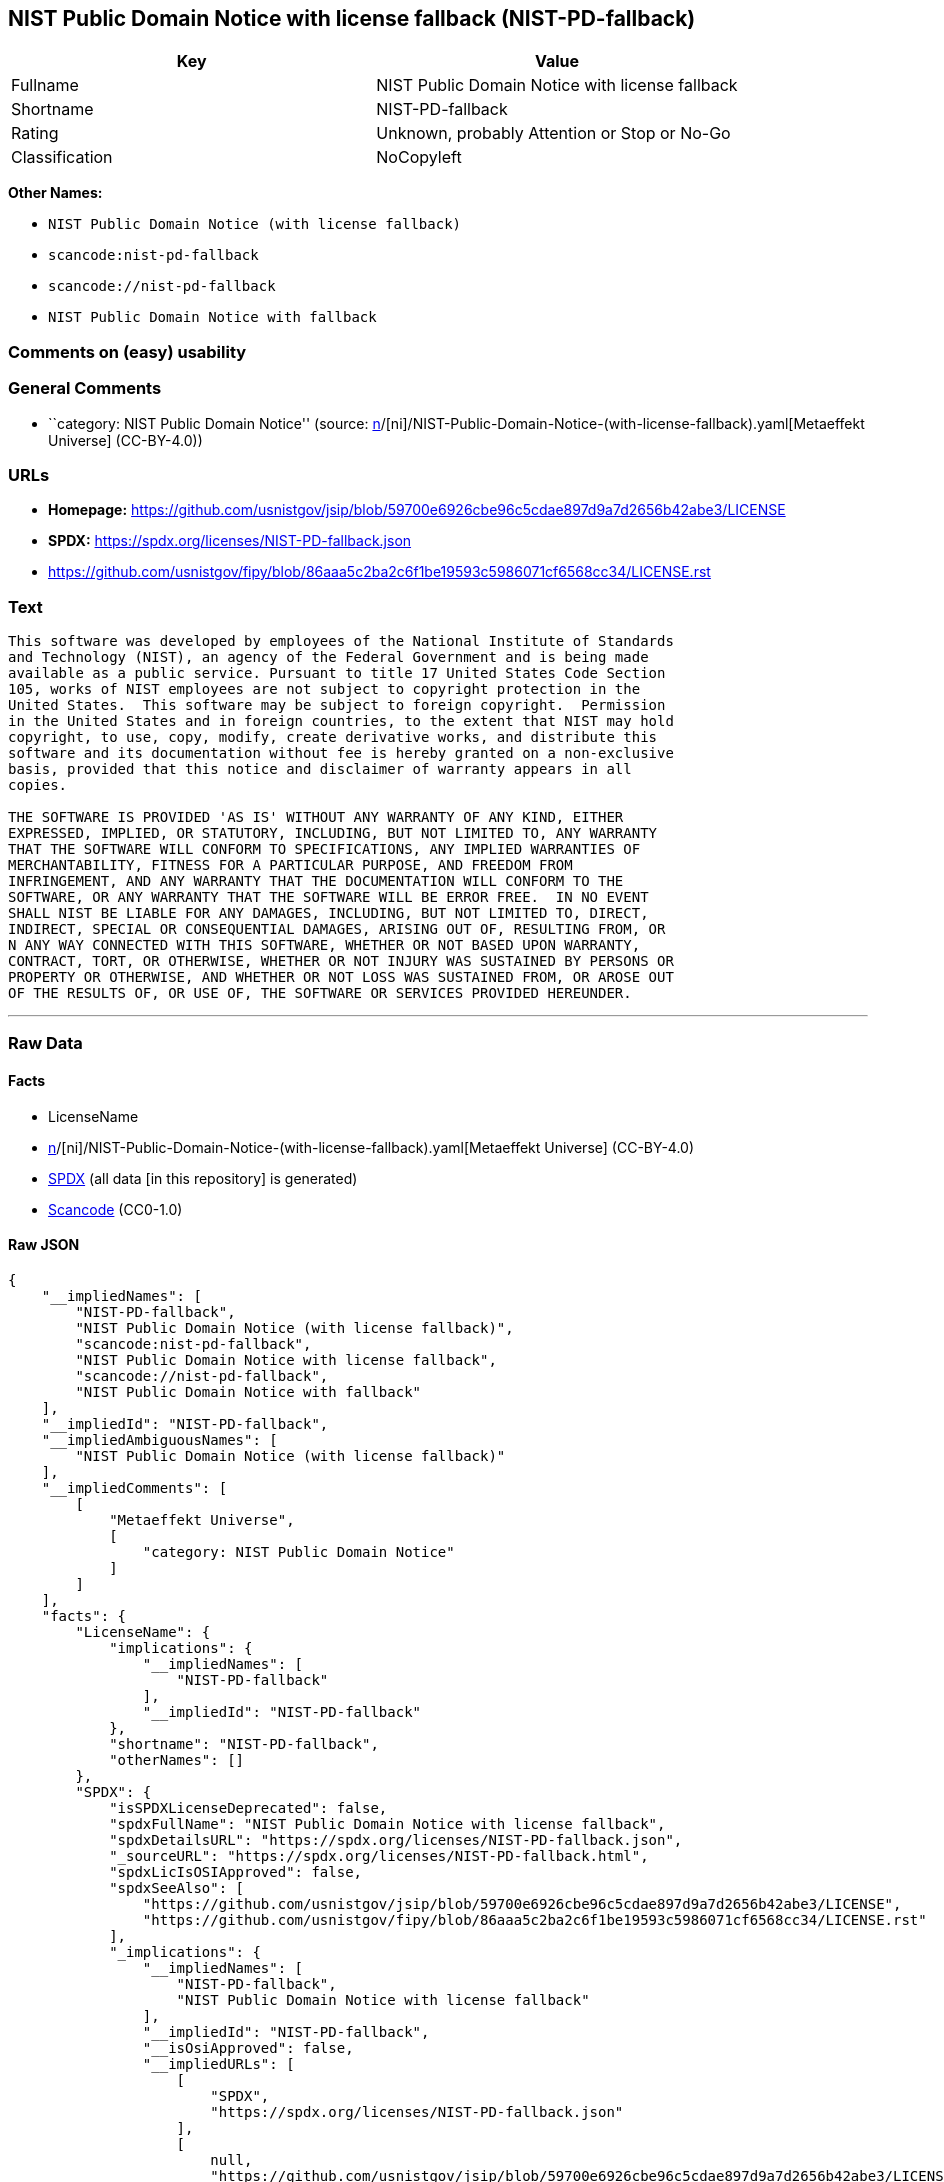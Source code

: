 == NIST Public Domain Notice with license fallback (NIST-PD-fallback)

[cols=",",options="header",]
|===
|Key |Value
|Fullname |NIST Public Domain Notice with license fallback
|Shortname |NIST-PD-fallback
|Rating |Unknown, probably Attention or Stop or No-Go
|Classification |NoCopyleft
|===

*Other Names:*

* `NIST Public Domain Notice (with license fallback)`
* `scancode:nist-pd-fallback`
* `scancode://nist-pd-fallback`
* `NIST Public Domain Notice with fallback`

=== Comments on (easy) usability

=== General Comments

* ``category: NIST Public Domain Notice'' (source:
https://github.com/org-metaeffekt/metaeffekt-universe/blob/main/src/main/resources/ae-universe/[n]/[ni]/NIST-Public-Domain-Notice-(with-license-fallback).yaml[Metaeffekt
Universe] (CC-BY-4.0))

=== URLs

* *Homepage:*
https://github.com/usnistgov/jsip/blob/59700e6926cbe96c5cdae897d9a7d2656b42abe3/LICENSE
* *SPDX:* https://spdx.org/licenses/NIST-PD-fallback.json
* https://github.com/usnistgov/fipy/blob/86aaa5c2ba2c6f1be19593c5986071cf6568cc34/LICENSE.rst

=== Text

....
This software was developed by employees of the National Institute of Standards
and Technology (NIST), an agency of the Federal Government and is being made
available as a public service. Pursuant to title 17 United States Code Section
105, works of NIST employees are not subject to copyright protection in the
United States.  This software may be subject to foreign copyright.  Permission
in the United States and in foreign countries, to the extent that NIST may hold
copyright, to use, copy, modify, create derivative works, and distribute this
software and its documentation without fee is hereby granted on a non-exclusive
basis, provided that this notice and disclaimer of warranty appears in all
copies.

THE SOFTWARE IS PROVIDED 'AS IS' WITHOUT ANY WARRANTY OF ANY KIND, EITHER
EXPRESSED, IMPLIED, OR STATUTORY, INCLUDING, BUT NOT LIMITED TO, ANY WARRANTY
THAT THE SOFTWARE WILL CONFORM TO SPECIFICATIONS, ANY IMPLIED WARRANTIES OF
MERCHANTABILITY, FITNESS FOR A PARTICULAR PURPOSE, AND FREEDOM FROM
INFRINGEMENT, AND ANY WARRANTY THAT THE DOCUMENTATION WILL CONFORM TO THE
SOFTWARE, OR ANY WARRANTY THAT THE SOFTWARE WILL BE ERROR FREE.  IN NO EVENT
SHALL NIST BE LIABLE FOR ANY DAMAGES, INCLUDING, BUT NOT LIMITED TO, DIRECT,
INDIRECT, SPECIAL OR CONSEQUENTIAL DAMAGES, ARISING OUT OF, RESULTING FROM, OR 
N ANY WAY CONNECTED WITH THIS SOFTWARE, WHETHER OR NOT BASED UPON WARRANTY,
CONTRACT, TORT, OR OTHERWISE, WHETHER OR NOT INJURY WAS SUSTAINED BY PERSONS OR
PROPERTY OR OTHERWISE, AND WHETHER OR NOT LOSS WAS SUSTAINED FROM, OR AROSE OUT
OF THE RESULTS OF, OR USE OF, THE SOFTWARE OR SERVICES PROVIDED HEREUNDER.
....

'''''

=== Raw Data

==== Facts

* LicenseName
* https://github.com/org-metaeffekt/metaeffekt-universe/blob/main/src/main/resources/ae-universe/[n]/[ni]/NIST-Public-Domain-Notice-(with-license-fallback).yaml[Metaeffekt
Universe] (CC-BY-4.0)
* https://spdx.org/licenses/NIST-PD-fallback.html[SPDX] (all data [in
this repository] is generated)
* https://github.com/nexB/scancode-toolkit/blob/develop/src/licensedcode/data/licenses/nist-pd-fallback.yml[Scancode]
(CC0-1.0)

==== Raw JSON

....
{
    "__impliedNames": [
        "NIST-PD-fallback",
        "NIST Public Domain Notice (with license fallback)",
        "scancode:nist-pd-fallback",
        "NIST Public Domain Notice with license fallback",
        "scancode://nist-pd-fallback",
        "NIST Public Domain Notice with fallback"
    ],
    "__impliedId": "NIST-PD-fallback",
    "__impliedAmbiguousNames": [
        "NIST Public Domain Notice (with license fallback)"
    ],
    "__impliedComments": [
        [
            "Metaeffekt Universe",
            [
                "category: NIST Public Domain Notice"
            ]
        ]
    ],
    "facts": {
        "LicenseName": {
            "implications": {
                "__impliedNames": [
                    "NIST-PD-fallback"
                ],
                "__impliedId": "NIST-PD-fallback"
            },
            "shortname": "NIST-PD-fallback",
            "otherNames": []
        },
        "SPDX": {
            "isSPDXLicenseDeprecated": false,
            "spdxFullName": "NIST Public Domain Notice with license fallback",
            "spdxDetailsURL": "https://spdx.org/licenses/NIST-PD-fallback.json",
            "_sourceURL": "https://spdx.org/licenses/NIST-PD-fallback.html",
            "spdxLicIsOSIApproved": false,
            "spdxSeeAlso": [
                "https://github.com/usnistgov/jsip/blob/59700e6926cbe96c5cdae897d9a7d2656b42abe3/LICENSE",
                "https://github.com/usnistgov/fipy/blob/86aaa5c2ba2c6f1be19593c5986071cf6568cc34/LICENSE.rst"
            ],
            "_implications": {
                "__impliedNames": [
                    "NIST-PD-fallback",
                    "NIST Public Domain Notice with license fallback"
                ],
                "__impliedId": "NIST-PD-fallback",
                "__isOsiApproved": false,
                "__impliedURLs": [
                    [
                        "SPDX",
                        "https://spdx.org/licenses/NIST-PD-fallback.json"
                    ],
                    [
                        null,
                        "https://github.com/usnistgov/jsip/blob/59700e6926cbe96c5cdae897d9a7d2656b42abe3/LICENSE"
                    ],
                    [
                        null,
                        "https://github.com/usnistgov/fipy/blob/86aaa5c2ba2c6f1be19593c5986071cf6568cc34/LICENSE.rst"
                    ]
                ]
            },
            "spdxLicenseId": "NIST-PD-fallback"
        },
        "Scancode": {
            "otherUrls": null,
            "homepageUrl": "https://github.com/usnistgov/jsip/blob/59700e6926cbe96c5cdae897d9a7d2656b42abe3/LICENSE",
            "shortName": "NIST Public Domain Notice with fallback",
            "textUrls": null,
            "text": "This software was developed by employees of the National Institute of Standards\nand Technology (NIST), an agency of the Federal Government and is being made\navailable as a public service. Pursuant to title 17 United States Code Section\n105, works of NIST employees are not subject to copyright protection in the\nUnited States.  This software may be subject to foreign copyright.  Permission\nin the United States and in foreign countries, to the extent that NIST may hold\ncopyright, to use, copy, modify, create derivative works, and distribute this\nsoftware and its documentation without fee is hereby granted on a non-exclusive\nbasis, provided that this notice and disclaimer of warranty appears in all\ncopies.\n\nTHE SOFTWARE IS PROVIDED 'AS IS' WITHOUT ANY WARRANTY OF ANY KIND, EITHER\nEXPRESSED, IMPLIED, OR STATUTORY, INCLUDING, BUT NOT LIMITED TO, ANY WARRANTY\nTHAT THE SOFTWARE WILL CONFORM TO SPECIFICATIONS, ANY IMPLIED WARRANTIES OF\nMERCHANTABILITY, FITNESS FOR A PARTICULAR PURPOSE, AND FREEDOM FROM\nINFRINGEMENT, AND ANY WARRANTY THAT THE DOCUMENTATION WILL CONFORM TO THE\nSOFTWARE, OR ANY WARRANTY THAT THE SOFTWARE WILL BE ERROR FREE.  IN NO EVENT\nSHALL NIST BE LIABLE FOR ANY DAMAGES, INCLUDING, BUT NOT LIMITED TO, DIRECT,\nINDIRECT, SPECIAL OR CONSEQUENTIAL DAMAGES, ARISING OUT OF, RESULTING FROM, OR \nN ANY WAY CONNECTED WITH THIS SOFTWARE, WHETHER OR NOT BASED UPON WARRANTY,\nCONTRACT, TORT, OR OTHERWISE, WHETHER OR NOT INJURY WAS SUSTAINED BY PERSONS OR\nPROPERTY OR OTHERWISE, AND WHETHER OR NOT LOSS WAS SUSTAINED FROM, OR AROSE OUT\nOF THE RESULTS OF, OR USE OF, THE SOFTWARE OR SERVICES PROVIDED HEREUNDER.",
            "category": "Permissive",
            "osiUrl": null,
            "owner": "NIST",
            "_sourceURL": "https://github.com/nexB/scancode-toolkit/blob/develop/src/licensedcode/data/licenses/nist-pd-fallback.yml",
            "key": "nist-pd-fallback",
            "name": "NIST Public Domain Notice with license fallback",
            "spdxId": "NIST-PD-fallback",
            "notes": null,
            "_implications": {
                "__impliedNames": [
                    "scancode://nist-pd-fallback",
                    "NIST Public Domain Notice with fallback",
                    "NIST-PD-fallback"
                ],
                "__impliedId": "NIST-PD-fallback",
                "__impliedCopyleft": [
                    [
                        "Scancode",
                        "NoCopyleft"
                    ]
                ],
                "__calculatedCopyleft": "NoCopyleft",
                "__impliedText": "This software was developed by employees of the National Institute of Standards\nand Technology (NIST), an agency of the Federal Government and is being made\navailable as a public service. Pursuant to title 17 United States Code Section\n105, works of NIST employees are not subject to copyright protection in the\nUnited States.  This software may be subject to foreign copyright.  Permission\nin the United States and in foreign countries, to the extent that NIST may hold\ncopyright, to use, copy, modify, create derivative works, and distribute this\nsoftware and its documentation without fee is hereby granted on a non-exclusive\nbasis, provided that this notice and disclaimer of warranty appears in all\ncopies.\n\nTHE SOFTWARE IS PROVIDED 'AS IS' WITHOUT ANY WARRANTY OF ANY KIND, EITHER\nEXPRESSED, IMPLIED, OR STATUTORY, INCLUDING, BUT NOT LIMITED TO, ANY WARRANTY\nTHAT THE SOFTWARE WILL CONFORM TO SPECIFICATIONS, ANY IMPLIED WARRANTIES OF\nMERCHANTABILITY, FITNESS FOR A PARTICULAR PURPOSE, AND FREEDOM FROM\nINFRINGEMENT, AND ANY WARRANTY THAT THE DOCUMENTATION WILL CONFORM TO THE\nSOFTWARE, OR ANY WARRANTY THAT THE SOFTWARE WILL BE ERROR FREE.  IN NO EVENT\nSHALL NIST BE LIABLE FOR ANY DAMAGES, INCLUDING, BUT NOT LIMITED TO, DIRECT,\nINDIRECT, SPECIAL OR CONSEQUENTIAL DAMAGES, ARISING OUT OF, RESULTING FROM, OR \nN ANY WAY CONNECTED WITH THIS SOFTWARE, WHETHER OR NOT BASED UPON WARRANTY,\nCONTRACT, TORT, OR OTHERWISE, WHETHER OR NOT INJURY WAS SUSTAINED BY PERSONS OR\nPROPERTY OR OTHERWISE, AND WHETHER OR NOT LOSS WAS SUSTAINED FROM, OR AROSE OUT\nOF THE RESULTS OF, OR USE OF, THE SOFTWARE OR SERVICES PROVIDED HEREUNDER.",
                "__impliedURLs": [
                    [
                        "Homepage",
                        "https://github.com/usnistgov/jsip/blob/59700e6926cbe96c5cdae897d9a7d2656b42abe3/LICENSE"
                    ]
                ]
            }
        },
        "Metaeffekt Universe": {
            "spdxIdentifier": "NIST-PD-fallback",
            "shortName": null,
            "category": "NIST Public Domain Notice",
            "alternativeNames": [
                "NIST Public Domain Notice (with license fallback)"
            ],
            "_sourceURL": "https://github.com/org-metaeffekt/metaeffekt-universe/blob/main/src/main/resources/ae-universe/[n]/[ni]/NIST-Public-Domain-Notice-(with-license-fallback).yaml",
            "otherIds": [
                "scancode:nist-pd-fallback"
            ],
            "canonicalName": "NIST Public Domain Notice (with license fallback)",
            "_implications": {
                "__impliedNames": [
                    "NIST Public Domain Notice (with license fallback)",
                    "NIST-PD-fallback",
                    "scancode:nist-pd-fallback"
                ],
                "__impliedId": "NIST-PD-fallback",
                "__impliedAmbiguousNames": [
                    "NIST Public Domain Notice (with license fallback)"
                ],
                "__impliedComments": [
                    [
                        "Metaeffekt Universe",
                        [
                            "category: NIST Public Domain Notice"
                        ]
                    ]
                ]
            }
        }
    },
    "__impliedCopyleft": [
        [
            "Scancode",
            "NoCopyleft"
        ]
    ],
    "__calculatedCopyleft": "NoCopyleft",
    "__isOsiApproved": false,
    "__impliedText": "This software was developed by employees of the National Institute of Standards\nand Technology (NIST), an agency of the Federal Government and is being made\navailable as a public service. Pursuant to title 17 United States Code Section\n105, works of NIST employees are not subject to copyright protection in the\nUnited States.  This software may be subject to foreign copyright.  Permission\nin the United States and in foreign countries, to the extent that NIST may hold\ncopyright, to use, copy, modify, create derivative works, and distribute this\nsoftware and its documentation without fee is hereby granted on a non-exclusive\nbasis, provided that this notice and disclaimer of warranty appears in all\ncopies.\n\nTHE SOFTWARE IS PROVIDED 'AS IS' WITHOUT ANY WARRANTY OF ANY KIND, EITHER\nEXPRESSED, IMPLIED, OR STATUTORY, INCLUDING, BUT NOT LIMITED TO, ANY WARRANTY\nTHAT THE SOFTWARE WILL CONFORM TO SPECIFICATIONS, ANY IMPLIED WARRANTIES OF\nMERCHANTABILITY, FITNESS FOR A PARTICULAR PURPOSE, AND FREEDOM FROM\nINFRINGEMENT, AND ANY WARRANTY THAT THE DOCUMENTATION WILL CONFORM TO THE\nSOFTWARE, OR ANY WARRANTY THAT THE SOFTWARE WILL BE ERROR FREE.  IN NO EVENT\nSHALL NIST BE LIABLE FOR ANY DAMAGES, INCLUDING, BUT NOT LIMITED TO, DIRECT,\nINDIRECT, SPECIAL OR CONSEQUENTIAL DAMAGES, ARISING OUT OF, RESULTING FROM, OR \nN ANY WAY CONNECTED WITH THIS SOFTWARE, WHETHER OR NOT BASED UPON WARRANTY,\nCONTRACT, TORT, OR OTHERWISE, WHETHER OR NOT INJURY WAS SUSTAINED BY PERSONS OR\nPROPERTY OR OTHERWISE, AND WHETHER OR NOT LOSS WAS SUSTAINED FROM, OR AROSE OUT\nOF THE RESULTS OF, OR USE OF, THE SOFTWARE OR SERVICES PROVIDED HEREUNDER.",
    "__impliedURLs": [
        [
            "SPDX",
            "https://spdx.org/licenses/NIST-PD-fallback.json"
        ],
        [
            null,
            "https://github.com/usnistgov/jsip/blob/59700e6926cbe96c5cdae897d9a7d2656b42abe3/LICENSE"
        ],
        [
            null,
            "https://github.com/usnistgov/fipy/blob/86aaa5c2ba2c6f1be19593c5986071cf6568cc34/LICENSE.rst"
        ],
        [
            "Homepage",
            "https://github.com/usnistgov/jsip/blob/59700e6926cbe96c5cdae897d9a7d2656b42abe3/LICENSE"
        ]
    ]
}
....

==== Dot Cluster Graph

../dot/NIST-PD-fallback.svg
